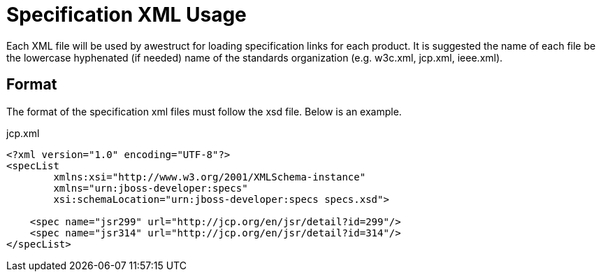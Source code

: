 = Specification XML Usage

Each XML file will be used by awestruct for loading specification links for each product. It is suggested the name of each
file be the lowercase hyphenated (if needed) name of the standards organization (e.g. w3c.xml, jcp.xml, ieee.xml).

== Format

The format of the specification xml files must follow the xsd file. Below is an example.

.jcp.xml
----
<?xml version="1.0" encoding="UTF-8"?>
<specList 
        xmlns:xsi="http://www.w3.org/2001/XMLSchema-instance"
        xmlns="urn:jboss-developer:specs"
        xsi:schemaLocation="urn:jboss-developer:specs specs.xsd">

    <spec name="jsr299" url="http://jcp.org/en/jsr/detail?id=299"/>
    <spec name="jsr314" url="http://jcp.org/en/jsr/detail?id=314"/>
</specList>
----

